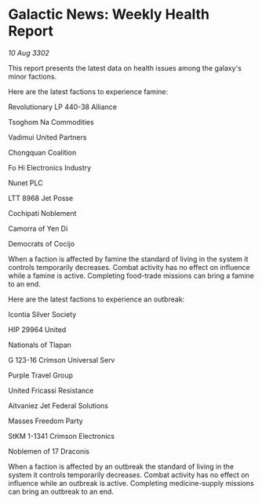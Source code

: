 * Galactic News: Weekly Health Report

/10 Aug 3302/

This report presents the latest data on health issues among the galaxy's minor factions. 

Here are the latest factions to experience famine: 

Revolutionary LP 440-38 Alliance 

Tsoghom Na Commodities 

Vadimui United Partners 

Chongquan Coalition 

Fo Hi Electronics Industry 

Nunet PLC 

LTT 8968 Jet Posse 

Cochipati Noblement 

Camorra of Yen Di 

Democrats of Cocijo 

When a faction is affected by famine the standard of living in the system it controls temporarily decreases. Combat activity has no effect on influence while a famine is active. Completing food-trade missions can bring a famine to an end. 

Here are the latest factions to experience an outbreak: 

Icontia Silver Society 

HIP 29964 United 

Nationals of Tlapan 

G 123-16 Crimson Universal Serv 

Purple Travel Group 

United Fricassi Resistance 

Aitvaniez Jet Federal Solutions 

Masses Freedom Party 

StKM 1-1341 Crimson Electronics 

Noblemen of 17 Draconis 

When a faction is affected by an outbreak the standard of living in the system it controls temporarily decreases. Combat activity has no effect on influence while an outbreak is active. Completing medicine-supply missions can bring an outbreak to an end.